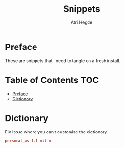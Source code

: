 #+title: Snippets
#+author: Atri Hegde

* Preface
These are snippets that I need to tangle on a fresh install.

* Table of Contents :TOC:
- [[#preface][Preface]]
- [[#dictionary][Dictionary]]

* Dictionary
Fix issue where you can't customise the dictionary

#+begin_src conf :tangle ~/.config/emacs/.local/etc/ispell/.pws :mkdirp true
personal_ws-1.1 nil n
#+end_src
